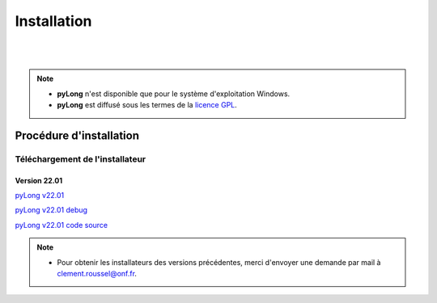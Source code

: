 Installation
************

.. image:: ./icones/installation.png
   :align: center
   :scale: 75%

|
|

.. note::
   - **pyLong** n'est disponible que pour le système d'exploitation Windows.
   - **pyLong** est diffusé sous les termes de la `licence GPL`_.
   
..  _licence GPL:  https://fr.wikipedia.org/wiki/Licence_publique_g%C3%A9n%C3%A9rale_GNU

Procédure d'installation
========================

Téléchargement de l'installateur
--------------------------------

Version 22.01
^^^^^^^^^^^^^

`pyLong v22.01`_

`pyLong v22.01 debug`_

`pyLong v22.01 code source`_


.. _pyLong v22.01: https://sourceforge.net/projects/pylong/files/pyLong_22-01_debug.exe/download

.. _pyLong v22.01 debug: https://sourceforge.net/projects/pylong/files/pyLong_22-01_debug.exe/download

.. _pyLong v22.01 code source: https://sourceforge.net/projects/pylong/files/pyLong_22-01_debug.exe/download

.. note::
   - Pour obtenir les installateurs des versions précédentes, merci d'envoyer une demande par mail à `clement.roussel@onf.fr`_.
   
.. _clement.roussel@onf.fr: clement.roussel@onf.fr

